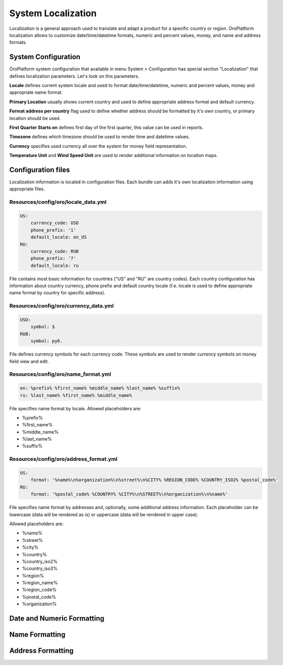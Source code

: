 System Localization
===================

Localization is a general approach used to translate and adapt a product for a specific country or region.
OroPlatform localization allows to customize date/time/datetime formats, numeric and percent values, money,
and name and address formats.


System Configuration
--------------------

OroPlatform system configuration that available in menu System > Configuration has special section "Localization"
that defines localization parameters. Let's look on this parameters.

.. image:: ./img/localization/system_configuration.png

**Locale** defines current system locale and used to format date/time/datetime, numeric and percent values,
money and appropriate name format.

**Primary Location** usually shows current country and used to define appropriate address format and default currency.

**Format address per country** flag used to define whether address should be formatted by it's own country,
or primary location should be used.

**First Quarter Starts on** defines first day of the first quarter, this value can be used in reports.

**Timezone** defines which timezone should be used to render time and datetime values.

**Currency** specifies used currency all over the system for money field representation.

**Temperature Unit** and **Wind Speed Unit** are used to render additional information on location maps.


Configuration files
-------------------

Localization information is localed in configuration files. Each bundle can adds it's own localization information
using appropriate files.

Resources/config/oro/locale_data.yml
~~~~~~~~~~~~~~~~~~~~~~~~~~~~~~~~~~~~

.. code-block:: yaml

    US:
        currency_code: USD
        phone_prefix: '1'
        default_locale: en_US
    RU:
        currency_code: RUB
        phone_prefix: '7'
        default_locale: ru

File contains most basic information for countries ("US" and "RU" are country codes). Each country configuration
has information about country currency, phone prefix and default country locale (f.e. locale is used to define
appropriate name format by country for specific address).

Resources/config/oro/currency_data.yml
~~~~~~~~~~~~~~~~~~~~~~~~~~~~~~~~~~~~~~

.. code-block:: yaml

    USD:
        symbol: $
    RUB:
        symbol: руб.

File defines currency symbols for each currency code. These symbols are used to render currency symbols on money field
view and edit.

Resources/config/oro/name_format.yml
~~~~~~~~~~~~~~~~~~~~~~~~~~~~~~~~~~~~

.. code-block:: yaml

    en: %prefix% %first_name% %middle_name% %last_name% %suffix%
    ru: %last_name% %first_name% %middle_name%

File specifies name format by locale. Allowed placeholders are:

- %prefix%
- %first_name%
- %middle_name%
- %last_name%
- %suffix%

Resources/config/oro/address_format.yml
~~~~~~~~~~~~~~~~~~~~~~~~~~~~~~~~~~~~~~~

.. code-block:: yaml

    US:
        format: '%name%\n%organization%\n%street%\n%CITY% %REGION_CODE% %COUNTRY_ISO2% %postal_code%'
    RU:
        format: '%postal_code% %COUNTRY% %CITY%\n%STREET%\n%organization%\n%name%'

File specifies name format by addresses and, optionally, some additional address information. Each placeholder can be
lowercase (data will be rendered as is) or uppercase (data will be rendered in upper case).

Allowed placeholders are:

- %name%
- %street%
- %city%
- %country%
- %country_iso2%
- %country_iso3%
- %region%
- %region_name%
- %region_code%
- %postal_code%
- %organization%


Date and Numeric Formatting
---------------------------


Name Formatting
---------------


Address Formatting
------------------
